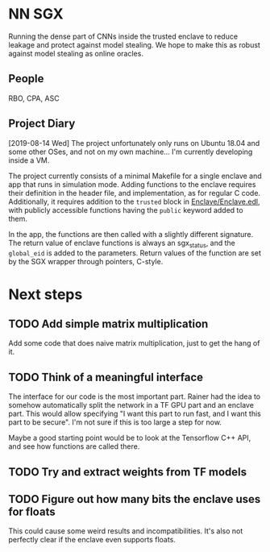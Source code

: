 * NN SGX
Running the dense part of CNNs inside the trusted enclave to reduce leakage and protect against model stealing.
We hope to make this as robust against model stealing as online oracles.

** People
RBO, CPA, ASC

** Project Diary
[2019-08-14 Wed]
The project unfortunately only runs on Ubuntu 18.04 and some other OSes, and not on my own machine...
I'm currently developing inside a VM.

The project currently consists of a minimal Makefile for a single enclave and app that runs in simulation mode.
Adding functions to the enclave requires their definition in the header file, and implementation, as for regular C code.
Additionally, it requires addition to the ~trusted~ block in [[file:Enclave/Enclave.edl::trusted%20{][Enclave/Enclave.edl]], with publicly accessible functions having the ~public~ keyword added to them.

In the app, the functions are then called with a slightly different signature.
The return value of enclave functions is always an sgx_status, and the ~global_eid~ is added to the parameters.
Return values of the function are set by the SGX wrapper through pointers, C-style.

* Next steps
** TODO Add simple matrix multiplication
Add some code that does naive matrix multiplication, just to get the hang of it.

** TODO Think of a meaningful interface
The interface for our code is the most important part.
Rainer had the idea to somehow automatically split the network in a TF GPU part and an enclave part.
This would allow specifying "I want this part to run fast, and I want this part to be secure".
I'm not sure if this is too large a step for now.

Maybe a good starting point would be to look at the Tensorflow C++ API, and see how functions are called there.

** TODO Try and extract weights from TF models

** TODO Figure out how many bits the enclave uses for floats
This could cause some weird results and incompatibilities.
It's also not perfectly clear if the enclave even supports floats.
